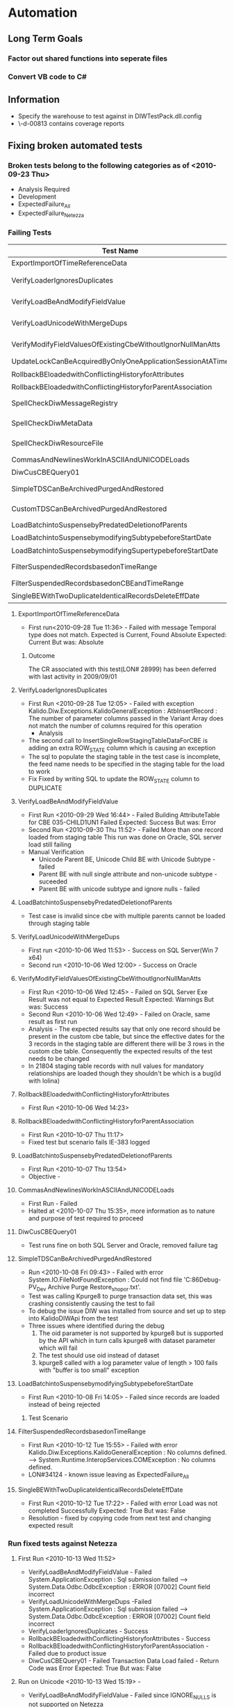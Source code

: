 * Automation
** Long Term Goals
*** Factor out shared functions into seperate files
*** Convert VB code to C#
** Information
   + Specify the warehouse to test against in DIWTestPack.dll.config
   + \\uk-d-00813\kaneez contains coverage reports
** Fixing broken automated tests
*** Broken tests belong to the following categories as of <2010-09-23 Thu>
    + Analysis Required
    + Development
    + ExpectedFailure_All
    + ExpectedFailure_Netezza
*** Failing Tests
|-------------------------------------------------------------+----------+------------+--------------------------------------------+---------------------------------------+-------------+----------------------------|
| Test Name                                                   | TL ID    | Resolution | File                                       | Folder                                | Project     | Reason                     |
|-------------------------------------------------------------+----------+------------+--------------------------------------------+---------------------------------------+-------------+----------------------------|
| ExportImportOfTimeReferenceData                             |          | W          | GRDE.cs                                    | PCK12_GRDE                            | CSharpTests | CR not fixed               |
| VerifyLoaderIgnoresDuplicates                               | DIW-2839 | D          | CustCbeLoaderWithModifyingNS.cs            | PCK12_CustomCBELoader->SP2NewFeature  | CSharpTests |                            |
| VerifyLoadBeAndModifyFieldValue                             | DIW-2863 | D          | CustCbeNewFeatureUnicode.cs                | PCK12_CustomCBELoader->SP2NewFeature  | CSharpTests |                            |
| VerifyLoadUnicodeWithMergeDups                              | DIW-2886 | D          | CustCbeNewFeatureUnicode.cs                | PCK12_CustomCBELoader->SP2NewFeature  | CSharpTests |                            |
| VerifyModifyFieldValuesOfExistingCbeWithoutIgnorNullManAtts | DIW-2855 | W          | CustCbeLoaderNullOremptyFieldProcessing.cs | PCK12_CustomCBELoader->SP2NewFeature  | CSharpTests | CR(?) not fixed            |
| UpdateLockCanBeAcquiredByOnlyOneApplicationSessionAtATime   |          | W          | GateKeeperLockingTests.cs                  | PCK39_GateKeeper                      | CSharpTests | CR not fixed               |
| RollbackBEloadedwithConflictingHistoryforAttributes         |          | D          | RestorePointRollback.vb                    | PCK05_RollBackAndRestore              | VBTests     |                            |
| RollbackBEloadedwithConflictingHistoryforParentAssociation  |          | D          | RestorePointRollback.vb                    | PCK05_RollBackAndRestore              | VBTests     |                            |
| SpellCheckDiwMessageRegistry                                |          | W          | DIW_Spelling.vb                            | PCK11_Spelling                        | VBTests     | resource file changed      |
| SpellCheckDiwMetaData                                       |          | W          | DIW_Spelling.vb                            | PCK11_Spelling                        | VBTests     | resource file changed      |
| SpellCheckDiwResourceFile                                   |          | W          | DIW_Spelling.vb                            | PCK11_Spelling                        | VBTests     | resource file changed      |
| CommasAndNewlinesWorkInASCIIAndUNICODELoads                 |          | W          | CustomerIssueRetests.vb                    | PCK12_GRDE                            | VBTests     | NMI                        |
| DiwCusCBEQuery01                                            |          | D          | CustomCbeQdefTests.vb                      | PCK17_83_DevTests                     | VBTests     |                            |
| SimpleTDSCanBeArchivedPurgedAndRestored                     |          | W          | ArchivePurgeRestore.vb                     | PCK18_ArchivePurgeRestore             | VBTests     | kpurge8,krestore8 crash CR |
| CustomTDSCanBeArchivedPurgedAndRestored                     |          | W          | ArchivePurgeRestore.vb                     | PCK18_ArchivePurgeRestore             | VBTests     | kpurge8,krestore8 crash CR |
| LoadBatchintoSuspensebyPredatedDeletionofParents            |          | I          | ReferenceDataSuspenseProcessing.vb         | PCK29_ReferenceDataSuspenseProcessing | VBTests     |                            |
| LoadBatchintoSuspensebymodifyingSubtypebeforeStartDate      |          | W          | ReferenceDataSuspenseProcessing.vb         | PCK29_ReferenceDataSuspenseProcessing | VBTests     |                            |
| LoadBatchintoSuspensebymodifyingSupertypebeforeStartDate    |          | W          | ReferenceDataSuspenseProcessing.vb         | PCK29_ReferenceDataSuspenseProcessing | VBTests     |                            |
| FilterSuspendedRecordsbasedonTimeRange                      |          | W          | ReferenceDataSuspenseProcessing.vb         | PCK29_ReferenceDataSuspenseProcessing | VBTests     | CR not fixed 24685         |
| FilterSuspendedRecordsbasedonCBEandTimeRange                |          | W          | ReferenceDataSuspenseProcessing.vb         | PCK29_ReferenceDataSuspenseProcessing | VBTests     | CR not fixed               |
| SingleBEWithTwoDuplicateIdenticalRecordsDeleteEffDate       |          |            | HandlingDuplicates.vb                      | PCK32_HandlingDuplicates              | VBTests     |                            |
|-------------------------------------------------------------+----------+------------+--------------------------------------------+---------------------------------------+-------------+----------------------------|

**** ExportImportOfTimeReferenceData
     :PROPERTIES:
     :ID:       328b0925-a626-49d4-b265-6d2e83fc08cc
     :END:
     + First run<2010-09-28 Tue 11:36> - Failed with message
       Temporal type does not match. Expected is Current, Found Absolute
       Expected: Current
       But was:  Absolute
***** Outcome
      The CR associated with this test(LON# 28999) has been deferred with last activity in 2009/09/01
**** VerifyLoaderIgnoresDuplicates
     + First Run <2010-09-28 Tue 12:05> - Failed with exception
       Kalido.Diw.Exceptions.KalidoGeneralException : AtbInsertRecord : The number of parameter columns passed in the Variant Array does not match the number of columns required for this operation
       * Analysis 
	 * The second call to InsertSingleRowStagingTableDataForCBE is adding an extra ROW_STATE column which is causing an exception
	 * The sql to populate the staging table in the test case is incomplete, the feed name needs to be specified in the staging table for the load to work
     + Fix
       Fixed by writing SQL to update the ROW_STATE column to DUPLICATE
**** VerifyLoadBeAndModifyFieldValue
     + First Run <2010-09-29 Wed 16:44> - Failed
       Building AttributeTable for CBE 035-CHILD1UN1 Failed
       Expected: Success
       But was:  Error
     + Second Run <2010-09-30 Thu 11:52> - Failed
       More than one record loaded from staging table
       This run was done on Oracle, SQL server load still failing
     + Manual Verification
       - Unicode Parent BE, Unicode Child BE with Unicode Subtype - failed
       - Parent BE with null single attribute and non-unicode subtype - suceeded
       - Parent BE with unicode subtype and ignore nulls - failed
**** LoadBatchintoSuspensebyPredatedDeletionofParents
     :PROPERTIES:
     :ID:       f471ea0e-7a6d-450b-b5ed-d4c7e1a958ed
     :END:
     + Test case is invalid since cbe with multiple parents cannot be loaded through staging table
**** VerifyLoadUnicodeWithMergeDups
     + First run <2010-10-06 Wed 11:53> - Success on SQL Server(Win 7 x64)
     + Second run <2010-10-06 Wed 12:00> - Success on Oracle
**** VerifyModifyFieldValuesOfExistingCbeWithoutIgnorNullManAtts
     + First Run <2010-10-06 Wed 12:45> - Failed on SQL Server
       Exe Result was not equal to Expected Result
       Expected: Warnings
       But was:  Success
     + Second Run <2010-10-06 Wed 12:49> - Failed on Oracle, same result as first run
     + Analysis - The expected results say that only one record should be present in the custom cbe table, but since the effective dates for the 3 records in the staging table are different there will be 3 rows in the custom cbe table. Consequently the expected results of the test needs to be changed
     + In 21804 staging table records with null values for mandatory relationships are loaded though they shouldn't be which is a bug(id with lolina)
**** RollbackBEloadedwithConflictingHistoryforAttributes
     + First Run <2010-10-06 Wed 14:23>
**** RollbackBEloadedwithConflictingHistoryforParentAssociation
     + First Run <2010-10-07 Thu 11:17>
     + Fixed test but scenario fails IE-383 logged
**** LoadBatchintoSuspensebyPredatedDeletionofParents
     + First Run <2010-10-07 Thu 13:54>
     + Objective - 
       
**** CommasAndNewlinesWorkInASCIIAndUNICODELoads
     + First Run - Failed
     + Halted at <2010-10-07 Thu 15:35>, more information as to nature and purpose of test required to proceed
**** DiwCusCBEQuery01
     + Test runs fine on both SQL Server and Oracle, removed failure tag
**** SimpleTDSCanBeArchivedPurgedAndRestored
     + Run <2010-10-08 Fri 09:43> - Failed with error
       System.IO.FileNotFoundException : Could not find file 'C:\KBuild\x86Debug\Main-PV_Dev\Out\DIW\SystemTests\TestDirectories\ExpectedResults\PCK18 Archive Purge Restore\ballet_shop_or.txt'.
     + Test was calling Kpurge8 to purge transaction data set, this was crashing consistently causing the test to fail
     + To debug the issue DIW was installed from source and set up to step into KalidoDIWApi from the test
     + Three issues where identified during the debug
       1. The oid parameter is not supported by kpurge8 but is supported by the API which in turn calls kpurge8 with dataset parameter which will fail
       2. The test should use oid instead of dataset
       3. kpurge8 called with a log parameter value of length > 100 fails with "buffer is too small" exception
**** LoadBatchintoSuspensebymodifyingSubtypebeforeStartDate
     + First Run <2010-10-08 Fri 14:05> - Failed since records are loaded instead of being rejected
***** Test Scenario
**** FilterSuspendedRecordsbasedonTimeRange
     + First Run <2010-10-12 Tue 15:55> - Failed with error
       Kalido.Diw.Exceptions.KalidoGeneralException : No columns defined.
       ----> System.Runtime.InteropServices.COMException : No columns defined.
     + LON#34124 - known issue leaving as ExpectedFailure_All
**** SingleBEWithTwoDuplicateIdenticalRecordsDeleteEffDate
     + First Run <2010-10-12 Tue 17:22> - Failed with error
       Load was not completed Successfully
       Expected: True
       But was:  False
     + Resolution - fixed by copying code from next test and changing expected result
*** Run fixed tests against Netezza
**** First Run <2010-10-13 Wed 11:52>
     + VerifyLoadBeAndModifyFieldValue - Failed 
       System.ApplicationException : Sql submission failed
       ----> System.Data.Odbc.OdbcException : ERROR [07002] Count field incorrect
     + VerifyLoadUnicodeWithMergeDups -Failed
       System.ApplicationException : Sql submission failed
       ----> System.Data.Odbc.OdbcException : ERROR [07002] Count field incorrect
     + VerifyLoaderIgnoresDuplicates - Success
     + RollbackBEloadedwithConflictingHistoryforAttributes - Success
     + RollbackBEloadedwithConflictingHistoryforParentAssociation - Failed due to product issue
     + DiwCusCBEQuery01 - Failed
       Transaction Data Load failed - Return Code was Error
       Expected: True
       But was:  False
**** Run on Unicode <2010-10-13 Wed 15:19> - 
     + VerifyLoadBeAndModifyFieldValue - Failed since IGNORE_NULLS is not supported on Netezza 
     + VerifyLoadUnicodeWithMergeDups -Success
     + VerifyLoaderIgnoresDuplicates - Success
     + RollbackBEloadedwithConflictingHistoryforAttributes - Success
     + RollbackBEloadedwithConflictingHistoryforParentAssociation - Failed due to product issue
     + DiwCusCBEQuery01 - Success
**** Questions
     + DiwCusCBEQuery01
       - Is it mandatory to have the correct datatypes for the columns in a file definition query source table
**** Resolution
     + Made following changes to DiwCusCBEQuery01
       - Changed 3rd column type of query source table to Date
       - changed date format from 01-JAN-2006 TO 2006-01-01 00:00:00
*** Run fixed tests against Teradata
**** First Run <2010-10-13 Wed 14:28>
     + VerifyLoaderIgnoresDuplicates - Failed 
       Kalido.Diw.Exceptions.KalidoODBCException : 
       at Kalido.Diw.Exceptions.KExceptionHandler.HandleException(Session session, Exception exception) in c:\my-p4\diw\8r5sp2\main\Components\KalidoDIWApi\Exceptions\KExceptionHandler.cs: line 78
       at Kalido.Diw.Enquiry.DatabaseRequest.Submit(DatabaseRequestSpec spec) in c:\my-p4\diw\8r5sp2\main\Components\KalidoDIWApi\Enquiry\DatabaseRequest.cs: line 206
       at Kalido.DiwTests.Table.InsertRows() in Table.vb: line 248
       at Kalido.DiwTests.Common.OfflineTaskUtilities.InsertSingleRowStagingTableDataForCBE(Session session, Cbe cbe, String PrimaryId, String Name, String Code, Int32 rowSeq, DateTime effectiveDate, String recordType, String feed, String additionalColumn1, String additionalValue1, String additionalColumn2, String additionalValue2, String additionalColumn3, String additionalValue3, String additionalColumn4, String additionalValue4, String additionalColumn5, String additionalValue5, String additionalColumn6, String additionalValue6, String additionalColumn7, String additionalValue7, String additionalColumn8, String additionalValue8, String additionalColumn9, String additionalValue9, String additionalColumn10, String additionalValue10, String additionalColumn11, String additionalValue11, String additionalColumn12, String additionalValue12) in OfflineTaskUtilities.vb: line 575
       at Kalido.DiwTests.Common.OfflineTaskUtilities.InsertSingleRowStagingTableDataForCBE(Session session, Cbe cbe, String PrimaryId, String Name, String Code, Int32 rowSeq, DateTime effectiveDate, String recordType, String feed, String additionalColumn1, String additionalValue1, String additionalColumn2, String additionalValue2, String additionalColumn3, String additionalValue3, String additionalColumn4, String additionalValue4, String additionalColumn5, String additionalValue5, String additionalColumn6, String additionalValue6, String additionalColumn7, String additionalValue7, String additionalColumn8, String additionalValue8, String additionalColumn9, String additionalValue9, String additionalColumn10, String additionalValue10, String additionalColumn11, String additionalValue11) in OfflineTaskUtilities.vb: line 388
       at Kalido.DiwTests.Common.OfflineTaskUtilities.InsertSingleRowStagingTableDataForCBE(Session session, Cbe cbe, String PrimaryId, String Name, String Code, Int32 rowSeq, DateTime effectiveDate, String recordType, String feed, String additionalColumn1, String additionalValue1, String additionalColumn2, String additionalValue2, String additionalColumn3, String additionalValue3, String additionalColumn4, String additionalValue4, String additionalColumn5, String additionalValue5, String additionalColumn6, String additionalValue6, String additionalColumn7, String additionalValue7, String additionalColumn8, String additionalValue8, String additionalColumn9, String additionalValue9, String additionalColumn10, String additionalValue10) in OfflineTaskUtilities.vb: line 385
       at Kalido.DiwTests.Common.OfflineTaskUtilities.InsertSingleRowStagingTableDataForCBE(Session session, Cbe cbe, String PrimaryId, String Name, String Code, Int32 rowSeq, DateTime effectiveDate, String recordType, String feed, String additionalColumn1, String additionalValue1, String additionalColumn2, String additionalValue2, String additionalColumn3, String additionalValue3, String additionalColumn4, String additionalValue4, String additionalColumn5, String additionalValue5, String additionalColumn6, String additionalValue6, String additionalColumn7, String additionalValue7, String additionalColumn8, String additionalValue8, String additionalColumn9, String additionalValue9) in OfflineTaskUtilities.vb: line 382
       at Kalido.DiwTests.Common.OfflineTaskUtilities.InsertSingleRowStagingTableDataForCBE(Session session, Cbe cbe, String PrimaryId, String Name, String Code, Int32 rowSeq, DateTime effectiveDate, String recordType, String feed, String additionalColumn1, String additionalValue1, String additionalColumn2, String additionalValue2, String additionalColumn3, String additionalValue3, String additionalColumn4, String additionalValue4, String additionalColumn5, String additionalValue5, String additionalColumn6, String additionalValue6, String additionalColumn7, String additionalValue7, String additionalColumn8, String additionalValue8) in OfflineTaskUtilities.vb: line 379
       at Kalido.DiwTests.Common.OfflineTaskUtilities.InsertSingleRowStagingTableDataForCBE(Session session, Cbe cbe, String PrimaryId, String Name, String Code, Int32 rowSeq, DateTime effectiveDate, String recordType, String feed, String additionalColumn1, String additionalValue1, String additionalColumn2, String additionalValue2, String additionalColumn3, String additionalValue3, String additionalColumn4, String additionalValue4, String additionalColumn5, String additionalValue5, String additionalColumn6, String additionalValue6, String additionalColumn7, String additionalValue7) in OfflineTaskUtilities.vb: line 376
       at Kalido.DiwTests.Common.OfflineTaskUtilities.InsertSingleRowStagingTableDataForCBE(Session session, Cbe cbe, String PrimaryId, String Name, String Code, Int32 rowSeq, DateTime effectiveDate, String recordType, String feed, String additionalColumn1, String additionalValue1, String additionalColumn2, String additionalValue2, String additionalColumn3, String additionalValue3, String additionalColumn4, String additionalValue4, String additionalColumn5, String additionalValue5, String additionalColumn6, String additionalValue6) in OfflineTaskUtilities.vb: line 373
       at Kalido.DiwTests.Common.OfflineTaskUtilities.InsertSingleRowStagingTableDataForCBE(Session session, Cbe cbe, String PrimaryId, String Name, String Code, Int32 rowSeq, DateTime effectiveDate, String recordType, String feed, String additionalColumn1, String additionalValue1, String additionalColumn2, String additionalValue2, String additionalColumn3, String additionalValue3, String additionalColumn4, String additionalValue4, String additionalColumn5, String additionalValue5) in OfflineTaskUtilities.vb: line 370
       at Kalido.DiwTests.Common.OfflineTaskUtilities.InsertSingleRowStagingTableDataForCBE(Session session, Cbe cbe, String PrimaryId, String Name, String Code, Int32 rowSeq, DateTime effectiveDate, String recordType, String feed, String additionalColumn1, String additionalValue1, String additionalColumn2, String additionalValue2, String additionalColumn3, String additionalValue3, String additionalColumn4, String additionalValue4) in OfflineTaskUtilities.vb: line 367
       at Kalido.DiwTests.Common.OfflineTaskUtilities.InsertSingleRowStagingTableDataForCBE(Session session, Cbe cbe, String PrimaryId, String Name, String Code, Int32 rowSeq, DateTime effectiveDate, String recordType, String feed, String additionalColumn1, String additionalValue1, String additionalColumn2, String additionalValue2, String additionalColumn3, String additionalValue3) in OfflineTaskUtilities.vb: line 364
       at Kalido.DiwTests.Common.OfflineTaskUtilities.InsertSingleRowStagingTableDataForCBE(Session session, Cbe cbe, String PrimaryId, String Name, String Code, Int32 rowSeq, DateTime effectiveDate, String recordType, String feed, String additionalColumn1, String additionalValue1, String additionalColumn2, String additionalValue2) in OfflineTaskUtilities.vb: line 361
       at Kalido.DiwTests.Common.OfflineTaskUtilities.InsertSingleRowStagingTableDataForCBE(Session session, Cbe cbe, String PrimaryId, String Name, String Code, Int32 rowSeq, DateTime effectiveDate, String recordType, String feed, String additionalColumn1, String additionalValue1) in OfflineTaskUtilities.vb: line 358
       at Kalido.DiwTests.Common.OfflineTaskUtilities.InsertSingleRowStagingTableDataForCBE(Session session, Cbe cbe, String PrimaryId, String Name, String Code, Int32 rowSeq, DateTime effectiveDate, String recordType, String feed) in OfflineTaskUtilities.vb: line 355
       at Kalido.DiwTests.PCK17_CustomCbeLoader.CustomCbeLoaderWithNullSecondaryNS.VerifyLoaderIgnoresDuplicates() in CustCbeLoaderWithModifyingNS.cs: line 317 
     + RollbackBEloadedwithConflictingHistoryforAttributes - Success
     + RollbackBEloadedwithConflictingHistoryforParentAssociation - Failed
       Invalid Records are not rejected
       Expected: True
       But was:  False
     + DiwCusCBEQuery01 - Failed in TestFixtureSetup

** Framework
*** Observations
**** Utilities82 which is the ultimate parent for Utilities,Utilities83, and Utilities84 contains most of the utility code
*** Questions
    :CLOCK:
    CLOCK: [2010-09-27 Mon 11:26]--[2010-09-27 Mon 12:18] =>  0:52
    :END:
    1. [ ] [DIWTestPack.vb,47] 'OfflineTaskUtilities inherites from DIWTestPack ... something to be fixed in the future' - what needs to be fixed
    2. [ ] [DIWTestPack.vb,186] What is the need for adding the sql that contains the expected results to ApplicationFactory
    3. [ ] [DIWTestPack.vb,190] ApplicationFactory.BeginSession - What constitutes a session, is a the period from login to logout or more transient
    4. [ ] [DIWTestPack.vb,198] Why set up the CBE/BE structure for every run
    5. [ ] [OfflineTaskutilities.vb,14] What are offline tasks
    6. [ ] What are the responsibilities of TestDirectories 
*** Classes
**** Utilities
** Building DIW
*** Install KInstall prerequisites
*** Run KInstall /product:diw
*** Build duration
| Product       | Box            | Params | Start                  | End                    | Status                                                     |
| DIW 8.5.21804 | test-m1-man107 | /m:4   | <2010-10-11 Mon 10:28> | <2010-10-11 Mon 11:08> | Failed - KInstall tried to install while already installed |
| DIW 8.5.21804 | my-laptop      |        | <2010-10-11 Mon 11:30> |                        |                                                            |

** CI
*** Questions
    + The test project diw.systemtests.runtests fails when the first test fails, is this required behavior? Since these are not acceptance tests would it not be better to run the entire test suite and subsequently analyze the failuires.

** Code coverage
*** Partcover
**** Generate coverage
     1. Install partcover 4.0.10801 in laptop(for Everyone)
     2. Install Kalido DIW 8.5.21804
     3. Extract PDBsFull.zip to DIW installation directory
     4. Run partcover using C:\Program Files (x86)\Kalido\Dynamic Information Warehouse 8>"c:\Program Files (x86)\PartCover\PartCover .NET 4.0\PartCover.exe" --target "c:\my-p4\tools\main\Dev\NUnit\nunit-console-x86.exe" --target-work-dir "c:\SystemTests" --target-args "CSharpTests.dll /fixture=Kalido.DiwTests.PCK42_Decimal.NumericAttributes" --output "c:\partcoverreport.xml" --include [*]*
     5. Run generated report but only for KalidoDIWApi and not for unmanaged code
*** VSTS
**** Generate coverage
     1. Stop services and instrument required dlls using %VSPERFTOOLS%\vsinstr.exe -coverage <name>.dll
	for /f "tokens=*" %%a in ('dir /B /S *.dll') do %VSPERFTOOLS%\vsinstr.exe -coverage %%a
     2. Start services
     3. Rebuild tests to use instrumented dll
     4. Start vsperfmon using C:\Program Files (x86)\Kalido\Dynamic Information Warehouse 8>%VSPERFTOOLS%\vsperfcmd.exe -start:coverage -waitstart -output:c:\mytestrun.coverage -GlobalOn -Status -CS -user:"NT AUTHORITY\SYSTEM"
     5. Run tests using C:\Program Files (x86)\Kalido\Dynamic Information Warehouse 8>c:\my-p4\tools\main\dev\nunit\nunit-console-x86.exe c:\KBuild\x86Debug\Main-PV_Dev\Out\DIW\SystemTests\CSharpTests.dll KalidoDIWApi.dll /fixture=Kalido.DiwTests.PCK42_Decimal.NumericAttributes
     6. Stop vsperfmon using %VSPERFTOOLS%\vsperfcmd.exe -shutdown
     7. Open .coverage output file in VSTS
*** .coverage xml interpretation
| Element  | Value | Meaning           |
| Coverage |     0 | Covered           |
| Coverage |     1 | Partially covered |
| Coverage |     2 | Not covered       |
** Automate Indus 2 [Reg] (Teradata) tests
*** Order of automation
    1. start with DIW v8.4 SP1 - identify tests already automated
    2. DIW v8.4 SP2
    3. 8.4 SP2
    4. DIW Test Assets (applicable to 8.4)
    5. valkyrie 8.5
    6. cwm 8.5
    7. indus 8.5
*** Tests

|----------+------------------------------------------------------------------------------------------------------+-----------------------------------------------------------------+-------------------------------------------------------------------------------------------------------------------------+-----------------------------------------+-------------------------------------------------------------------------|
| ID       | Name                                                                                                 | Auto Test Name                                                  | Path                                                                                                                    | Folder                                  | Reason                                                                  |
|----------+------------------------------------------------------------------------------------------------------+-----------------------------------------------------------------+-------------------------------------------------------------------------------------------------------------------------+-----------------------------------------+-------------------------------------------------------------------------|
| DIW-4165 | Setup Environment                                                                                    | None                                                            | PCK35_MigrationTests->BestPractices->BP001_EnvironmentSetup.vb                                                          | DIW v8.4 SP1->9) Migration Testing      | Implicit since warehouses need to be set up before auto test suite runs |
| DIW-4166 | Remove previous migrations                                                                           | None                                                            | PCK35_MigrationTests->BestPractices->BP001_EnvironmentSetup.vb                                                          | DIW v8.4 SP1->9) Migration Testing      | Auto test begins from a clean environment                               |
| DIW-4167 | Ensure warehouse type is correct                                                                     | TC001_CheckEnvironmentSetup                                     | PCK35_MigrationTests->BestPractices->BP001_EnvironmentSetup.vb                                                          | DIW v8.4 SP1->9) Migration Testing      |                                                                         |
| DIW-4168 | Creating initial major version                                                                       | TC001_CreateFirstMajorVersioninDevelopment                      | PCK35_MigrationTests->BestPractices->BP002_GeneralMigrationTestCaseWithoutSandboxes.vb                                  | DIW v8.4 SP1->9) Migration Testing      |                                                                         |
| DIW-4169 | Export First version migration from FTM                                                              | TC002_ExportFirstMajorVersionFromDevelopment                    | PCK35_MigrationTests->BestPractices->BP002_GeneralMigrationTestCaseWithoutSandboxes.vb                                  | DIW v8.4 SP1->9) Migration Testing      |                                                                         |
| DIW-4170 | Trial Import into %mm%                                                                               | TC003_TrialImportFirstMajorVersiontoModelMaster                 | PCK35_MigrationTests->BestPractices->BP002_GeneralMigrationTestCaseWithoutSandboxes.vb                                  | DIW v8.4 SP1->9) Migration Testing      |                                                                         |
| DIW-4171 | Import first version migration into model master                                                     | TC004_ImportFirstMajorVersiontoModelMaster                      | PCK35_MigrationTests->BestPractices->BP002_GeneralMigrationTestCaseWithoutSandboxes.vb                                  | DIW v8.4 SP1->9) Migration Testing      |                                                                         |
| DIW-4172 | Export first version migration from model master                                                     | TC005_ExportFirstMajorVersionFromModelMaster                    | PCK35_MigrationTests->BestPractices->BP002_GeneralMigrationTestCaseWithoutSandboxes.vb                                  | DIW v8.4 SP1->9) Migration Testing      |                                                                         |
| DIW-4173 | Trial import into %TEST%                                                                             | TC006_TrialImportFirstMajorVerstionToTest                       | PCK35_MigrationTests->BestPractices->BP002_GeneralMigrationTestCaseWithoutSandboxes.vb                                  | DIW v8.4 SP1->9) Migration Testing      |                                                                         |
| DIW-4174 | Import first version migration into mtest                                                            | TC007_ImportFirstMajorVersionToTest                             | PCK35_MigrationTests->BestPractices->BP002_GeneralMigrationTestCaseWithoutSandboxes.vb                                  | DIW v8.4 SP1->9) Migration Testing      |                                                                         |
| DIW-4175 | Trial import into %tprod%                                                                            | TC008_TrialImportFirstMajorVerstionToProduction                 | PCK35_MigrationTests->BestPractices->BP002_GeneralMigrationTestCaseWithoutSandboxes.vb                                  | DIW v8.4 SP1->9) Migration Testing      |                                                                         |
| DIW-4176 | Import First Version migration into %prod%                                                           | TC009_ImportFirstMajorVerstionToProduction                      | PCK35_MigrationTests->BestPractices->BP002_GeneralMigrationTestCaseWithoutSandboxes.vb                                  | DIW v8.4 SP1->9) Migration Testing      |                                                                         |
| DIW-4177 | Explicitly check POs have %dev% oids - dimensional objects                                           | TC010_CheckDevelopmentODIsWithProductionGOIDs                   | PCK35_MigrationTests->BestPractices->BP002_GeneralMigrationTestCaseWithoutSandboxes.vb                                  | DIW v8.4 SP1->9) Migration Testing      |                                                                         |
| DIW-4178 | Explicitly check POs have %dev% oids - transactional objects                                         | TC010_CheckDevelopmentODIsWithProductionGOIDs                   | PCK35_MigrationTests->BestPractices->BP002_GeneralMigrationTestCaseWithoutSandboxes.vb                                  | DIW v8.4 SP1->9) Migration Testing      |                                                                         |
| DIW-4179 | Explicitly check POs have %dev% oids - query objects                                                 | TC010_CheckDevelopmentODIsWithProductionGOIDs                   | PCK35_MigrationTests->BestPractices->BP002_GeneralMigrationTestCaseWithoutSandboxes.vb                                  | DIW v8.4 SP1->9) Migration Testing      |                                                                         |
| DIW-4180 | Manually create staging & custom tables                                                              | TC011_ManuallyCreateStagingandCustomTables                      | PCK35_MigrationTests->BestPractices->BP002_GeneralMigrationTestCaseWithoutSandboxes.vb                                  | DIW v8.4 SP1->9) Migration Testing      |                                                                         |
| DIW-4182 | Use sandbox mmx to create kmx export package                                                         | TC001_CreateSandBoxKMXFile                                      | PCK35_MigrationTests->BestPractices->BP003_GeneralMigrationTestCaseWithSandboxes.vb                                     | DIW v8.4 SP1->9) Migration Testing      |                                                                         |
| DIW-4183 | Import sandbox kmx export package                                                                    | TC002_ImportSandBoxKMXFiletoDevelopment                         | PCK35_MigrationTests->BestPractices->BP003_GeneralMigrationTestCaseWithSandboxes.vb                                     | DIW v8.4 SP1->9) Migration Testing      |                                                                         |
| DIW-4184 | Creating major version containing all POs                                                            | TC003_CreateSecondMajorVersioninDevelopmentandExport            | PCK35_MigrationTests->BestPractices->BP003_GeneralMigrationTestCaseWithSandboxes.vb                                     | DIW v8.4 SP1->9) Migration Testing      |                                                                         |
| DIW-4185 | Export version migration from %dev% - via task submission                                            | TC003_CreateSecondMajorVersioninDevelopmentandExport            | PCK35_MigrationTests->BestPractices->BP003_GeneralMigrationTestCaseWithSandboxes.vb                                     | DIW v8.4 SP1->9) Migration Testing      |                                                                         |
| DIW-4186 | Trial import into %mm%                                                                               | TC004_TrialImportSecondMajorVersiontoModelMaster                | PCK35_MigrationTests->BestPractices->BP003_GeneralMigrationTestCaseWithSandboxes.vb                                     | DIW v8.4 SP1->9) Migration Testing      |                                                                         |
| DIW-4187 | Import version migration into %model master%                                                         | TC005_ImportSecondMajorVersiontoModelMaster                     | PCK35_MigrationTests->BestPractices->BP003_GeneralMigrationTestCaseWithSandboxes.vb                                     | DIW v8.4 SP1->9) Migration Testing      |                                                                         |
| DIW-4188 | Export version migration from %model master%                                                         | TC006_ExportSecondMajorVersionFromModelMaster                   | PCK35_MigrationTests->BestPractices->BP003_GeneralMigrationTestCaseWithSandboxes.vb                                     | DIW v8.4 SP1->9) Migration Testing      |                                                                         |
| DIW-4189 | Trial import into %test%                                                                             | TC007_TrialImportSecondMajorVersiontoTest                       | PCK35_MigrationTests->BestPractices->BP003_GeneralMigrationTestCaseWithSandboxes.vb                                     | DIW v8.4 SP1->9) Migration Testing      |                                                                         |
| DIW-4190 | Import verrsion migration into %test%                                                                | TC008_ImportSecondMajorVersiontoTest                            | PCK35_MigrationTests->BestPractices->BP003_GeneralMigrationTestCaseWithSandboxes.vb                                     | DIW v8.4 SP1->9) Migration Testing      |                                                                         |
| DIW-4191 | Manually create staging & custom tables                                                              | TC009_ManuallyCreateStagingandCustomTables                      | PCK35_MigrationTests->BestPractices->BP003_GeneralMigrationTestCaseWithSandboxes.vb                                     | DIW v8.4 SP1->9) Migration Testing      |                                                                         |
| DIW-4193 | %TEST% rollback to restore point created by current version                                          | TC010_RollBackTest                                              | PCK35_MigrationTests->BestPractices->BP003_GeneralMigrationTestCaseWithSandboxes.vb                                     | DIW v8.4 SP1->9) Migration Testing      |                                                                         |
| DIW-4194 | %Model Master% rollback to restore point                                                             | TC011_RollBackModelMaster                                       | PCK35_MigrationTests->BestPractices->BP003_GeneralMigrationTestCaseWithSandboxes.vb                                     | DIW v8.4 SP1->9) Migration Testing      |                                                                         |
| DIW-4195 | %DEV% perform fix to recity defect                                                                   | TC012_CreateThirdMajorVersioninDevelopmentandExport             | PCK35_MigrationTests->BestPractices->BP003_GeneralMigrationTestCaseWithSandboxes.vb                                     | DIW v8.4 SP1->9) Migration Testing      |                                                                         |
| DIW-4196 | Creating major version containing all POs                                                            | TC012_CreateThirdMajorVersioninDevelopmentandExport             | PCK35_MigrationTests->BestPractices->BP003_GeneralMigrationTestCaseWithSandboxes.vb                                     | DIW v8.4 SP1->9) Migration Testing      |                                                                         |
| DIW-4197 | Export version migration from %DEV%                                                                  | TC012_CreateThirdMajorVersioninDevelopmentandExport             | PCK35_MigrationTests->BestPractices->BP003_GeneralMigrationTestCaseWithSandboxes.vb                                     | DIW v8.4 SP1->9) Migration Testing      |                                                                         |
| DIW-4198 | Import version migration into %Model Master%                                                         | TC013_ImportThirdMajorVersiontoModelMaster                      | PCK35_MigrationTests->BestPractices->BP003_GeneralMigrationTestCaseWithSandboxes.vb                                     | DIW v8.4 SP1->9) Migration Testing      |                                                                         |
| DIW-4199 | Export version migration into %Model Master%                                                         | TC014_ExportThirdMajorVersionFromModelMaster                    | PCK35_MigrationTests->BestPractices->BP003_GeneralMigrationTestCaseWithSandboxes.vb                                     | DIW v8.4 SP1->9) Migration Testing      |                                                                         |
| DIW-4200 | Import version migration into %TEST%                                                                 | TC015_ImportThirdMajorVersiontoTest                             | PCK35_MigrationTests->BestPractices->BP003_GeneralMigrationTestCaseWithSandboxes.vb                                     | DIW v8.4 SP1->9) Migration Testing      |                                                                         |
| DIW-4201 | Import version migration into %PROD%                                                                 | TC016_ImportThirdMajorVersiontoProduction                       | PCK35_MigrationTests->BestPractices->BP003_GeneralMigrationTestCaseWithSandboxes.vb                                     | DIW v8.4 SP1->9) Migration Testing      |                                                                         |
| DIW-4202 | Explicitly Check %SANDBOX% imported POs                                                              | TC017_CheckDevelopmentODIsWithProductionGOIDs                   | PCK35_MigrationTests->BestPractices->BP003_GeneralMigrationTestCaseWithSandboxes.vb                                     | DIW v8.4 SP1->9) Migration Testing      |                                                                         |
| DIW-4203 | Manually create staging & custom tables                                                              | TC018_ManuallyCreateStagingandCustomTables                      | PCK35_MigrationTests->BestPractices->BP003_GeneralMigrationTestCaseWithSandboxes.vb                                     | DIW v8.4 SP1->9) Migration Testing      |                                                                         |
| DIW-4205 | Use SANDBOX KMX to create KMX export package                                                         | TC001_CreateSecondSandBoxKMXFile                                | PCK35_MigrationTests->BestPractices->BP004_ModelMasterImportFailure.vb                                                  | DIW v8.4 SP1->9) Migration Testing      |                                                                         |
| DIW-4206 | Import %SANDBOX% KMX export package (2)                                                              | TC002_ImportSecondSandBoxKMXFiletoDevelopment                   | PCK35_MigrationTests->BestPractices->BP004_ModelMasterImportFailure.vb                                                  | DIW v8.4 SP1->9) Migration Testing      |                                                                         |
| DIW-4207 | Create minor version that will fail import to %MM%                                                   | TC003_CreateFirstMinorVersioninDevelopment                      | PCK35_MigrationTests->BestPractices->BP004_ModelMasterImportFailure.vb                                                  | DIW v8.4 SP1->9) Migration Testing      |                                                                         |
| DIW-4208 | Export version migration from %DEV%                                                                  | TC004_ExportFirstMinorVersionFromDevelopment                    | PCK35_MigrationTests->BestPractices->BP004_ModelMasterImportFailure.vb                                                  | DIW v8.4 SP1->9) Migration Testing      |                                                                         |
| DIW-4209 | Import version migration into model master                                                           | TC005_ImportFirstMinorVersiontoModelMaster                      | PCK35_MigrationTests->BestPractices->BP004_ModelMasterImportFailure.vb                                                  | DIW v8.4 SP1->9) Migration Testing      |                                                                         |
| DIW-4210 | User rectifies the migration dependency issue                                                        | TC006_CreateSecondMinorVersioninDevelopment                     | PCK35_MigrationTests->BestPractices->BP004_ModelMasterImportFailure.vb                                                  | DIW v8.4 SP1->9) Migration Testing      |                                                                         |
| DIW-4211 | Export version migration from %DEV%                                                                  | TC007_ExportSecondMinorVersionFromDevelopment                   | PCK35_MigrationTests->BestPractices->BP004_ModelMasterImportFailure.vb                                                  | DIW v8.4 SP1->9) Migration Testing      |                                                                         |
| DIW-4212 | Imoprt %DEV% migration in model master export migration                                              | TC008_ImportSecondMinorVersiontoModelMasterandTestandProduction | PCK35_MigrationTests->BestPractices->BP004_ModelMasterImportFailure.vb                                                  | DIW v8.4 SP1->9) Migration Testing      |                                                                         |
| DIW-4213 | Manually create staging, attribute & mapping tables                                                  | TC009_ManuallyCreateStagingandCustomTables                      | PCK35_MigrationTests->BestPractices->BP004_ModelMasterImportFailure.vb                                                  | DIW v8.4 SP1->9) Migration Testing      |                                                                         |
| DIW-4215 | Create NEW Objects in %DEV% - BUT DOES NOT MIGRATE ON                                                | TC001_CreateObjectsinDev                                        | PCK35_MigrationTests->BestPractices->BP005_BypassKMVmigrationuseSYNCHRONIZE_ON_LABELforresynchronizationofwarehouses.vb | DIW v8.4 SP1->9) Migration Testing      |                                                                         |
| DIW-4216 | Created POs Directly in %Model Master% and a KMX                                                     | TC002_CreateObjectsinModelMasterandExport                       | PCK35_MigrationTests->BestPractices->BP005_BypassKMVmigrationuseSYNCHRONIZE_ON_LABELforresynchronizationofwarehouses.vb | DIW v8.4 SP1->9) Migration Testing      |                                                                         |
| DIW-4217 | Create KMX on %Model Master% to include POs and Export KMX                                           | TC002_CreateObjectsinModelMasterandExport                       | PCK35_MigrationTests->BestPractices->BP005_BypassKMVmigrationuseSYNCHRONIZE_ON_LABELforresynchronizationofwarehouses.vb | DIW v8.4 SP1->9) Migration Testing      |                                                                         |
| DIW-4218 | Import %Model Master% KMX export package of Dimension, CBE                                           | TC003_TestImportandImportKMXFiletoTest                          | PCK35_MigrationTests->BestPractices->BP005_BypassKMVmigrationuseSYNCHRONIZE_ON_LABELforresynchronizationofwarehouses.vb | DIW v8.4 SP1->9) Migration Testing      |                                                                         |
| DIW-4219 | Import %Model Master% KMX export package of Dimension, CBE                                           | TC004_TestImportandImportKMXFiletoProd                          | PCK35_MigrationTests->BestPractices->BP005_BypassKMVmigrationuseSYNCHRONIZE_ON_LABELforresynchronizationofwarehouses.vb | DIW v8.4 SP1->9) Migration Testing      |                                                                         |
| DIW-4220 | Manually create Staging and Attribute and Mapping Tables                                             | TC005_ManuallyCreateStagingandCustomTables                      | PCK35_MigrationTests->BestPractices->BP005_BypassKMVmigrationuseSYNCHRONIZE_ON_LABELforresynchronizationofwarehouses.vb | DIW v8.4 SP1->9) Migration Testing      |                                                                         |
| DIW-4222 | Creating Major Version Containing All POs                                                            | TC006_CreateFourthMajorVersioninDevelopment                     | PCK35_MigrationTests->BestPractices->BP005_BypassKMVmigrationuseSYNCHRONIZE_ON_LABELforresynchronizationofwarehouses.vb | DIW v8.4 SP1->9) Migration Testing      |                                                                         |
| DIW-4223 | Export Version Migration from %DEV%                                                                  | TC007_ExportFourthMajorVersionFromDevelopment                   | PCK35_MigrationTests->BestPractices->BP005_BypassKMVmigrationuseSYNCHRONIZE_ON_LABELforresynchronizationofwarehouses.vb | DIW v8.4 SP1->9) Migration Testing      |                                                                         |
| DIW-4224 | Trial Import into %MM%                                                                               | TC008_TrialImportFourthMajorVersiontoModelMaster                | PCK35_MigrationTests->BestPractices->BP005_BypassKMVmigrationuseSYNCHRONIZE_ON_LABELforresynchronizationofwarehouses.vb | DIW v8.4 SP1->9) Migration Testing      |                                                                         |
| DIW-4225 | Import Version Migration into %Model Master%                                                         | TC009_ImportFourthMajorVersiontoModelMaster                     | PCK35_MigrationTests->BestPractices->BP005_BypassKMVmigrationuseSYNCHRONIZE_ON_LABELforresynchronizationofwarehouses.vb | DIW v8.4 SP1->9) Migration Testing      |                                                                         |
| DIW-4226 | Export Version Migration from %Model Master%                                                         | TC010_ExportFourthMajorVersionFromModelMaster                   | PCK35_MigrationTests->BestPractices->BP005_BypassKMVmigrationuseSYNCHRONIZE_ON_LABELforresynchronizationofwarehouses.vb | DIW v8.4 SP1->9) Migration Testing      |                                                                         |
| DIW-4227 | Trial Import into %TEST%                                                                             | TC011_TrialImportFourthMajorVersiontoTest                       | PCK35_MigrationTests->BestPractices->BP005_BypassKMVmigrationuseSYNCHRONIZE_ON_LABELforresynchronizationofwarehouses.vb | DIW v8.4 SP1->9) Migration Testing      |                                                                         |
| DIW-4228 | Import Version Migration into %TEST%                                                                 | TC012_ImportFourthMajorVersiontoTest                            | PCK35_MigrationTests->BestPractices->BP005_BypassKMVmigrationuseSYNCHRONIZE_ON_LABELforresynchronizationofwarehouses.vb | DIW v8.4 SP1->9) Migration Testing      |                                                                         |
| DIW-4229 | Trial Import into %TPROD%                                                                            | TC013_TrialImportFourthMajorVerstionToProduction                | PCK35_MigrationTests->BestPractices->BP005_BypassKMVmigrationuseSYNCHRONIZE_ON_LABELforresynchronizationofwarehouses.vb | DIW v8.4 SP1->9) Migration Testing      |                                                                         |
| DIW-4230 | Import Version Migration into %PROD%                                                                 | TC014_ImportFourthMajorVerstionToProduction                     | PCK35_MigrationTests->BestPractices->BP005_BypassKMVmigrationuseSYNCHRONIZE_ON_LABELforresynchronizationofwarehouses.vb | DIW v8.4 SP1->9) Migration Testing      |                                                                         |
| DIW-4231 | Explicitly Check Items Created Originally in %MODEL MASTER%                                          | TC015_CheckDevelopmentODIsWithProductionGOIDs                   | PCK35_MigrationTests->BestPractices->BP005_BypassKMVmigrationuseSYNCHRONIZE_ON_LABELforresynchronizationofwarehouses.vb | DIW v8.4 SP1->9) Migration Testing      |                                                                         |
| DIW-4233 | Create BEs in %TEST% that don't exist in %DEV%                                                       | TC001_CreateBEsinTest                                           | PCK35_MigrationTests->BestPractices->BP006_ReferenceDataSynchronizationusingSYNCHRONIZE_ON_LABEL.vb                     | DIW v8.4 SP1->9) Migration Testing      |                                                                         |
| DIW-4234 | Create BEs in %PROD% that don't exist in %DEV%                                                       | TC002_CreateBEsinProd                                           | PCK35_MigrationTests->BestPractices->BP006_ReferenceDataSynchronizationusingSYNCHRONIZE_ON_LABEL.vb                     | DIW v8.4 SP1->9) Migration Testing      |                                                                         |
| DIW-4235 | Create Duplicate Identical BEs in %DEV%                                                              | TC003_CreateBEsinDev                                            | PCK35_MigrationTests->BestPractices->BP006_ReferenceDataSynchronizationusingSYNCHRONIZE_ON_LABEL.vb                     | DIW v8.4 SP1->9) Migration Testing      |                                                                         |
| DIW-4237 | Creating Major Version Containing All POs                                                            | TC005_CreateFifthMajorVersioninDevelopment                      | PCK35_MigrationTests->BestPractices->BP006_ReferenceDataSynchronizationusingSYNCHRONIZE_ON_LABEL.vb                     | DIW v8.4 SP1->9) Migration Testing      |                                                                         |
| DIW-4238 | Export Version Migration from %DEV%                                                                  | TC006_ExportFifthMajorVersionFromDevelopment                    | PCK35_MigrationTests->BestPractices->BP006_ReferenceDataSynchronizationusingSYNCHRONIZE_ON_LABEL.vb                     | DIW v8.4 SP1->9) Migration Testing      |                                                                         |
| DIW-4239 | Trial Import into %MM%                                                                               | TC007_TrialImportFifthMajorVersiontoModelMaster                 | PCK35_MigrationTests->BestPractices->BP006_ReferenceDataSynchronizationusingSYNCHRONIZE_ON_LABEL.vb                     | DIW v8.4 SP1->9) Migration Testing      |                                                                         |
| DIW-4240 | Import Version Migration into %Model Master%                                                         | TC008_ImportFifthMajorVersiontoModelMaster                      | PCK35_MigrationTests->BestPractices->BP006_ReferenceDataSynchronizationusingSYNCHRONIZE_ON_LABEL.vb                     | DIW v8.4 SP1->9) Migration Testing      |                                                                         |
| DIW-4241 | Export Version Migration from %Model Master%                                                         | TC009_ExportFifthMajorVersionFromModelMaster                    | PCK35_MigrationTests->BestPractices->BP006_ReferenceDataSynchronizationusingSYNCHRONIZE_ON_LABEL.vb                     | DIW v8.4 SP1->9) Migration Testing      |                                                                         |
| DIW-4242 | Trial Import into %TEST%                                                                             | TC010_TrialImportFifthMajorVersiontoTest                        | PCK35_MigrationTests->BestPractices->BP006_ReferenceDataSynchronizationusingSYNCHRONIZE_ON_LABEL.vb                     | DIW v8.4 SP1->9) Migration Testing      |                                                                         |
| DIW-4243 | Import Version Migration into %TEST%                                                                 | TC011_ImportFifthMajorVersiontoTest                             | PCK35_MigrationTests->BestPractices->BP006_ReferenceDataSynchronizationusingSYNCHRONIZE_ON_LABEL.vb                     | DIW v8.4 SP1->9) Migration Testing      |                                                                         |
| DIW-4244 | Trial Import into %TPROD%                                                                            | TC012_TrialImportFifthMajorVerstionToProduction                 | PCK35_MigrationTests->BestPractices->BP006_ReferenceDataSynchronizationusingSYNCHRONIZE_ON_LABEL.vb                     | DIW v8.4 SP1->9) Migration Testing      |                                                                         |
| DIW-4245 | Import Version Migration into %PROD%                                                                 | TC013_ImportFifthMajorVerstionToProduction                      | PCK35_MigrationTests->BestPractices->BP006_ReferenceDataSynchronizationusingSYNCHRONIZE_ON_LABEL.vb                     | DIW v8.4 SP1->9) Migration Testing      |                                                                         |
| DIW-4246 | Explicitly Check BEs Created Originally in %PROD%                                                    | TC014_CheckDevelopmentODIsWithProductionGOIDs                   | PCK35_MigrationTests->BestPractices->BP006_ReferenceDataSynchronizationusingSYNCHRONIZE_ON_LABEL.vb                     | DIW v8.4 SP1->9) Migration Testing      |                                                                         |
| DIW-4303 | Migration using the old Target Label functionality                                                   |                                                                 |                                                                                                                         | DIW v8.4 SP1->9) Migration Testing      |                                                                         |
| DIW-4304 | Creating Major Version (Target Label not selected)                                                   |                                                                 |                                                                                                                         | DIW v8.4 SP1->9) Migration Testing      |                                                                         |
| DIW-4305 | Export First Version Migration from FTM                                                              |                                                                 |                                                                                                                         | DIW v8.4 SP1->9) Migration Testing      |                                                                         |
| DIW-4306 | Trial Import into %MM%                                                                               |                                                                 |                                                                                                                         | DIW v8.4 SP1->9) Migration Testing      |                                                                         |
| DIW-4307 | Import First Version Migration into Model Master                                                     |                                                                 |                                                                                                                         | DIW v8.4 SP1->9) Migration Testing      |                                                                         |
| DIW-4308 | Creating Major Version (Target Label IS selected)                                                    |                                                                 |                                                                                                                         | DIW v8.4 SP1->9) Migration Testing      |                                                                         |
| DIW-4309 | Export First Version Migration from FTM                                                              |                                                                 |                                                                                                                         | DIW v8.4 SP1->9) Migration Testing      |                                                                         |
| DIW-4310 | Trial Import into %MM%                                                                               |                                                                 |                                                                                                                         | DIW v8.4 SP1->9) Migration Testing      |                                                                         |
| DIW-4311 | Import First Version Migration into Model Master                                                     |                                                                 |                                                                                                                         | DIW v8.4 SP1->9) Migration Testing      |                                                                         |
| DIW-4312 | Creating Major Version (Target Label IS selected...)                                                 |                                                                 |                                                                                                                         | DIW v8.4 SP1->9) Migration Testing      |                                                                         |
| DIW-4313 | Export First Version Migration from FTM                                                              |                                                                 |                                                                                                                         | DIW v8.4 SP1->9) Migration Testing      |                                                                         |
| DIW-4314 | Trial Import into %MM%                                                                               |                                                                 |                                                                                                                         | DIW v8.4 SP1->9) Migration Testing      |                                                                         |
| DIW-4315 | Import First Version Migration into Model Master                                                     |                                                                 |                                                                                                                         | DIW v8.4 SP1->9) Migration Testing      |                                                                         |
| DIW-4316 | Creating Major Version (To synchronize everything...)                                                |                                                                 |                                                                                                                         | DIW v8.4 SP1->9) Migration Testing      |                                                                         |
| DIW-4317 | Export First Version Migration from FTM                                                              |                                                                 |                                                                                                                         | DIW v8.4 SP1->9) Migration Testing      |                                                                         |
| DIW-4318 | Trial Import into %MM%                                                                               |                                                                 |                                                                                                                         | DIW v8.4 SP1->9) Migration Testing      |                                                                         |
| DIW-4319 | Import First Version Migration into Model Master                                                     |                                                                 |                                                                                                                         | DIW v8.4 SP1->9) Migration Testing      |                                                                         |
| DIW-4320 | Export Version Migration from %Model Master%                                                         |                                                                 |                                                                                                                         | DIW v8.4 SP1->9) Migration Testing      |                                                                         |
| DIW-4321 | Trial Import into %TEST%                                                                             |                                                                 |                                                                                                                         | DIW v8.4 SP1->9) Migration Testing      |                                                                         |
| DIW-4322 | Import Version Migration into %TEST%                                                                 |                                                                 |                                                                                                                         | DIW v8.4 SP1->9) Migration Testing      |                                                                         |
| DIW-4323 | Trial Import into %TPROD%                                                                            |                                                                 |                                                                                                                         | DIW v8.4 SP1->9) Migration Testing      |                                                                         |
| DIW-4324 | Import Version Migration into %PROD%                                                                 |                                                                 |                                                                                                                         | DIW v8.4 SP1->9) Migration Testing      |                                                                         |
| DIW-1163 | Add, Modify and Delete Generic BEs via Staging Table without a Feed                                  | LoadModifyandDeleteBEsviaStagingTablewithoutFeed                | PCK27_ReferenceDataLoadingviaStagingTables->ReferenceDataLoadingviaStagingTables_Revised.vb                             | DIW v8.4 SP1->5) DIW Regression Testing |                                                                         |
| DIW-1164 | 20090701-12:22:28 Add, Modify and Delete Generic BEs via Staging Table without a Feed                | LoadModifyandDeleteBEsviaStagingTablewithoutFeed                | PCK27_ReferenceDataLoadingviaStagingTables->ReferenceDataLoadingviaStagingTables_Revised.vb                             | DIW v8.4 SP1->5) DIW Regression Testing |                                                                         |
| DIW-1165 | 20090701-12:22:28 Add, Modify and Delete Generic BEs via Staging Table without a Feed                | LoadModifyandDeleteBEsviaStagingTablewithoutFeed                | PCK27_ReferenceDataLoadingviaStagingTables->ReferenceDataLoadingviaStagingTables_Revised.vb                             | DIW v8.4 SP1->5) DIW Regression Testing |                                                                         |
| DIW-1166 | Load of Generic BEs from Staging Table using Feed with SQL                                           | LoadGenericBEsfromStagingTableusingFeedwithSQL                  | PCK27_ReferenceDataLoadingviaStagingTables->ReferenceDataLoadingviaStagingTables_Revised.vb                             | DIW v8.4 SP1->5) DIW Regression Testing |                                                                         |
| DIW-1167 | 20090701-12:22:28 Load of Generic BEs from Staging Table using Feed with SQL                         | LoadGenericBEsfromStagingTableusingFeedwithSQL                  | PCK27_ReferenceDataLoadingviaStagingTables->ReferenceDataLoadingviaStagingTables_Revised.vb                             | DIW v8.4 SP1->5) DIW Regression Testing |                                                                         |
| DIW-1168 | 20090701-12:22:28 Load of Generic BEs from Staging Table using Feed with SQL                         | LoadGenericBEsfromStagingTableusingFeedwithSQL                  | PCK27_ReferenceDataLoadingviaStagingTables->ReferenceDataLoadingviaStagingTables_Revised.vb                             | DIW v8.4 SP1->5) DIW Regression Testing |                                                                         |
| DIW-1169 | 20090701-12:22:28 Load of Generic BEs from Staging Table using Feed with SQL                         | LoadGenericBEsfromStagingTableusingFeedwithSQL                  | PCK27_ReferenceDataLoadingviaStagingTables->ReferenceDataLoadingviaStagingTables_Revised.vb                             | DIW v8.4 SP1->5) DIW Regression Testing |                                                                         |
| DIW-1170 | Load of Custom BEs from Staging Table without a Feed                                                 | LoadNewBEsintoCustomCBEviaStagingTablewithoutFeed               | PCK27_ReferenceDataLoadingviaStagingTables->ReferenceDataLoadingviaStagingTables_Revised.vb                             | DIW v8.4 SP1->5) DIW Regression Testing |                                                                         |
| DIW-1171 | Load of Custom BEs from Staging Table using Feed with SQL                                            | LoadCustomBEsfromStagingTableusingFeedwithSQL                   | PCK27_ReferenceDataLoadingviaStagingTables->ReferenceDataLoadingviaStagingTables_Revised.vb                             | DIW v8.4 SP1->5) DIW Regression Testing |                                                                         |
| DIW-1172 | 20090701-12:22:28 Load of Custom BEs from Staging Table using Feed with SQL                          | LoadCustomBEsfromStagingTableusingFeedwithSQL                   | PCK27_ReferenceDataLoadingviaStagingTables->ReferenceDataLoadingviaStagingTables_Revised.vb                             | DIW v8.4 SP1->5) DIW Regression Testing |                                                                         |
| DIW-1173 | 20090701-12:22:28 Load of Custom BEs from Staging Table using Feed with SQL                          | LoadCustomBEsfromStagingTableusingFeedwithSQL                   | PCK27_ReferenceDataLoadingviaStagingTables->ReferenceDataLoadingviaStagingTables_Revised.vb                             | DIW v8.4 SP1->5) DIW Regression Testing |                                                                         |
| DIW-1257 | Basic Feed Creation, Modification and Deletion                                                       | CreateModifyandDeleteBasicFeeds                                 | PCK27_ReferenceDataLoadingviaStagingTables->ReferenceDataLoadingviaStagingTables_Revised.vb                             | DIW v8.4 SP1->5) DIW Regression Testing |                                                                         |
| DIW-1260 | 20090701-12:22:28 Basic Feed Creation, Modification and Deletion                                     | CreateModifyandDeleteBasicFeeds                                 | PCK27_ReferenceDataLoadingviaStagingTables->ReferenceDataLoadingviaStagingTables_Revised.vb                             | DIW v8.4 SP1->5) DIW Regression Testing |                                                                         |
| DIW-1261 | 20090701-12:22:28 Basic Feed Creation, Modification and Deletion                                     | MultipleFeedsforSingleCBE                                       | PCK27_ReferenceDataLoadingviaStagingTables->ReferenceDataLoadingviaStagingTables_Revised.vb                             | DIW v8.4 SP1->5) DIW Regression Testing |                                                                         |
| DIW-1265 | 20090701-12:22:28 Feeds SQL script                                                                   | N/A                                                             |                                                                                                                         | DIW v8.4 SP1->5) DIW Regression Testing |                                                                         |
| DIW-1266 | 20090701-12:22:28 Feeds SQL script                                                                   | DeleteFeedSQLscriptTests                                        | PCK27_ReferenceDataLoadingviaStagingTables->ReferenceDataLoadingviaStagingTables_Revised.vb                             | DIW v8.4 SP1->5) DIW Regression Testing |                                                                         |
| DIW-1268 | Feeds with Super/Sub Types                                                                           | CreateFeedforGenericCBESuperTypes                               | PCK27_ReferenceDataLoadingviaStagingTables->ReferenceDataLoadingviaStagingTables_Revised.vb                             | DIW v8.4 SP1->5) DIW Regression Testing |                                                                         |
| DIW-1269 | 20090701-12:22:28 Feeds with Super/Sub Types                                                         | CreateFeedforGenericCBESuperTypes                               | PCK27_ReferenceDataLoadingviaStagingTables->ReferenceDataLoadingviaStagingTables_Revised.vb                             | DIW v8.4 SP1->5) DIW Regression Testing |                                                                         |
| DIW-1270 | 20090701-12:22:28 Feeds with Super/Sub Types                                                         | CreateFeedforGenericCBESuperTypes                               | PCK27_ReferenceDataLoadingviaStagingTables->ReferenceDataLoadingviaStagingTables_Revised.vb                             | DIW v8.4 SP1->5) DIW Regression Testing |                                                                         |
| DIW-1271 | 20090701-12:22:28 Feeds with Super/Sub Types                                                         | SuperTypeCustomCBEFeedTests                                     | PCK27_ReferenceDataLoadingviaStagingTables->ReferenceDataLoadingviaStagingTables_Revised.vb                             | DIW v8.4 SP1->5) DIW Regression Testing |                                                                         |
| DIW-1272 | 20090701-12:22:28 Feeds with Super/Sub Types                                                         | SuperTypeCustomCBEFeedTests                                     | PCK27_ReferenceDataLoadingviaStagingTables->ReferenceDataLoadingviaStagingTables_Revised.vb                             | DIW v8.4 SP1->5) DIW Regression Testing |                                                                         |
| DIW-1273 | 20090701-12:22:28 Feeds with Super/Sub Types                                                         | SuperTypeCustomCBEFeedTests                                     | PCK27_ReferenceDataLoadingviaStagingTables->ReferenceDataLoadingviaStagingTables_Revised.vb                             | DIW v8.4 SP1->5) DIW Regression Testing |                                                                         |
| DIW-1285 | 20090701-12:22:28 Loading of all Generic CBE types                                                   | !LoadModifyandDeleteBEsintoSuperTypeGenericCBEviaStagingTable   |                                                                                                                         | DIW v8.4 SP1->5) DIW Regression Testing |                                                                         |
| DIW-1299 | 20090701-12:22:28 Loading of all Generic CBE types                                                   | LoadModifyandDeleteBEsinCodingStructureCBE                      | PCK27_ReferenceDataLoadingviaStagingTables->ReferenceDataLoadingviaStagingTables_Revised.vb                             | DIW v8.4 SP1->5) DIW Regression Testing |                                                                         |
| DIW-1301 | Loading all Attributes                                                                               | LoadModifyandDeleteallAttributeBEsviaStagingTable               | PCK27_ReferenceDataLoadingviaStagingTables->ReferenceDataLoadingviaStagingTables_Revised.vb                             | DIW v8.4 SP1->5) DIW Regression Testing |                                                                         |
| DIW-1302 | 20090701-12:22:28 Loading all Attributes                                                             | LoadModifyandDeleteallAttributeBEsviaStagingTable               | PCK27_ReferenceDataLoadingviaStagingTables->ReferenceDataLoadingviaStagingTables_Revised.vb                             | DIW v8.4 SP1->5) DIW Regression Testing |                                                                         |
| DIW-1303 | 20090701-12:22:28 Loading all Attributes                                                             | LoadModifyandDeleteallAttributeBEsviaStagingTable               | PCK27_ReferenceDataLoadingviaStagingTables->ReferenceDataLoadingviaStagingTables_Revised.vb                             | DIW v8.4 SP1->5) DIW Regression Testing |                                                                         |
| DIW-1314 | Loading all Parent Relationships                                                                     | N/A                                                             |                                                                                                                         | DIW v8.4 SP1->5) DIW Regression Testing |                                                                         |
| DIW-1333 | 20090701-12:22:28 Deleting all Generic BE types                                                      | !LoadModifyandDeleteBEsintoSuperTypeGenericCBEviaStagingTable   |                                                                                                                         | DIW v8.4 SP1->5) DIW Regression Testing |                                                                         |
| DIW-1339 | 20090701-12:22:28 Deleting all Generic BE types                                                      | LoadModifyandDeleteBEsinCodingStructureCBE                      | PCK27_ReferenceDataLoadingviaStagingTables->ReferenceDataLoadingviaStagingTables_Revised.vb                             | DIW v8.4 SP1->5) DIW Regression Testing |                                                                         |
| DIW-1340 | Deleting BEs with all Parent Relationships                                                           | LoadModifyandDeleteBEsintoCBEwithAllParentRelationships         | PCK27_ReferenceDataLoadingviaStagingTables->ReferenceDataLoadingviaStagingTables_Revised.vb                             | DIW v8.4 SP1->5) DIW Regression Testing |                                                                         |
| DIW-1344 | 20090701-12:22:28 Modifying all Generic BE types                                                     | !LoadModifyandDeleteBEsintoSuperTypeGenericCBEviaStagingTable   |                                                                                                                         | DIW v8.4 SP1->5) DIW Regression Testing |                                                                         |
| DIW-1351 | 20090701-12:22:28 Modifying all Generic BE types                                                     | LoadModifyandDeleteBEsinCodingStructureCBE                      | PCK27_ReferenceDataLoadingviaStagingTables->ReferenceDataLoadingviaStagingTables_Revised.vb                             | DIW v8.4 SP1->5) DIW Regression Testing |                                                                         |
| DIW-1352 | Modifying all Attribute types                                                                        | LoadModifyandDeleteallAttributeBEsviaStagingTable               | PCK27_ReferenceDataLoadingviaStagingTables->ReferenceDataLoadingviaStagingTables_Revised.vb                             | DIW v8.4 SP1->5) DIW Regression Testing |                                                                         |
| DIW-1353 | 20090701-12:22:28 Modifying all Attribute types                                                      | LoadModifyandDeleteallAttributeBEsviaStagingTable               | PCK27_ReferenceDataLoadingviaStagingTables->ReferenceDataLoadingviaStagingTables_Revised.vb                             | DIW v8.4 SP1->5) DIW Regression Testing |                                                                         |
| DIW-1354 | 20090701-12:22:28 Modifying all Attribute types                                                      | LoadModifyandDeleteallAttributeBEsviaStagingTable               | PCK27_ReferenceDataLoadingviaStagingTables->ReferenceDataLoadingviaStagingTables_Revised.vb                             | DIW v8.4 SP1->5) DIW Regression Testing |                                                                         |
| DIW-1379 | Invalid Column Selections for Adding Bes                                                             | InvalidColumnSelectionforAddingBEs                              | PCK27_ReferenceDataLoadingviaStagingTables->ReferenceDataLoadingviaStagingTables_Revised.vb                             | DIW v8.4 SP1->5) DIW Regression Testing |                                                                         |
| DIW-1380 | 20090701-12:22:28 Invalid Column Selections for Adding Bes                                           | InvalidColumnSelectionforAddingBEs                              | PCK27_ReferenceDataLoadingviaStagingTables->ReferenceDataLoadingviaStagingTables_Revised.vb                             | DIW v8.4 SP1->5) DIW Regression Testing |                                                                         |
| DIW-1381 | 20090701-12:22:28 Invalid Column Selections for Adding Bes                                           | InvalidColumnSelectionforAddingBEs                              | PCK27_ReferenceDataLoadingviaStagingTables->ReferenceDataLoadingviaStagingTables_Revised.vb                             | DIW v8.4 SP1->5) DIW Regression Testing |                                                                         |
| DIW-1382 | 20090701-12:22:28 Invalid Column Selections for Adding Bes                                           | InvalidColumnSelectionforAddingBEs                              | PCK27_ReferenceDataLoadingviaStagingTables->ReferenceDataLoadingviaStagingTables_Revised.vb                             | DIW v8.4 SP1->5) DIW Regression Testing |                                                                         |
| DIW-1383 | Lookup NamingScheme Selection                                                                        | LookUpNamingSchemeSelectionTests                                | PCK27_ReferenceDataLoadingviaStagingTables->ReferenceDataLoadingviaStagingTables_Revised.vb                             | DIW v8.4 SP1->5) DIW Regression Testing |                                                                         |
| DIW-1384 | 20090701-12:22:28 Lookup NamingScheme Selection                                                      | LookUpNamingSchemeTests                                         | PCK27_ReferenceDataLoadingviaStagingTables->ReferenceDataLoadingviaStagingTables_Revised.vb                             | DIW v8.4 SP1->5) DIW Regression Testing |                                                                         |
| DIW-1385 | 20090701-12:22:28 Lookup NamingScheme Selection                                                      | LookUpNamingSchemeTests                                         | PCK27_ReferenceDataLoadingviaStagingTables->ReferenceDataLoadingviaStagingTables_Revised.vb                             | DIW v8.4 SP1->5) DIW Regression Testing |                                                                         |
| DIW-1392 | Loading Staging Area with Feed's SQL script                                                          | !LoadingStagingAreausingFeedwithSQLScript                       |                                                                                                                         | DIW v8.4 SP1->5) DIW Regression Testing |                                                                         |
| DIW-1393 | 20090701-12:22:28 Loading Staging Area with Feed's SQL script                                        | !LoadingStagingAreausingFeedwithSQLScript                       |                                                                                                                         | DIW v8.4 SP1->5) DIW Regression Testing |                                                                         |
| DIW-1396 | Loading for Custom CBE Feed configurations                                                           | LoadCustomCBEwithDifferentFeedConfigurations                    | PCK27_ReferenceDataLoadingviaStagingTables->ReferenceDataLoadingviaStagingTables_Revised.vb                             | DIW v8.4 SP1->5) DIW Regression Testing |                                                                         |
| DIW-1407 | Staging Table Rename a Column1                                                                       | StagingTableRenameDefaultNamingScheme                           |                                                                                                                         | DIW v8.4 SP1->5) DIW Regression Testing |                                                                         |
| DIW-1408 | 20090701-12:22:28 Staging Table Rename a Column2                                                     | StagingTableRenameAlternateNamingScheme                         |                                                                                                                         | DIW v8.4 SP1->5) DIW Regression Testing |                                                                         |
| DIW-1409 | 20090701-12:22:28 Staging Table Rename a Column3                                                     | StagingTableRenameAttributeColumnInCbe                          |                                                                                                                         | DIW v8.4 SP1->5) DIW Regression Testing |                                                                         |
| DIW-1410 | 20090701-12:22:28 Staging Table Rename a Column                                                      |                                                                 |                                                                                                                         | DIW v8.4 SP1->5) DIW Regression Testing |                                                                         |
| DIW-1411 | 20090701-12:22:28 Staging Table Rename a Column4                                                     |                                                                 |                                                                                                                         | DIW v8.4 SP1->5) DIW Regression Testing |                                                                         |
| DIW-1412 | 20090701-12:22:28 Staging Table Rename a Column5                                                     | StagingTableRenameInvolutionColumnNameForNamingScheme           |                                                                                                                         | DIW v8.4 SP1->5) DIW Regression Testing |                                                                         |
| DIW-1413 | 20090701-12:22:28 Staging Table Rename a Column6                                                     | StagingTableRenameColumnWithUnderScore                          |                                                                                                                         | DIW v8.4 SP1->5) DIW Regression Testing |                                                                         |
| DIW-1414 | 20090701-12:22:28 Staging Table Rename a Column7                                                     | StagingTableRenameColumnWithNumber                              |                                                                                                                         | DIW v8.4 SP1->5) DIW Regression Testing |                                                                         |
| DIW-1415 | 20090701-12:22:28 Staging Table Rename a Column                                                      |                                                                 |                                                                                                                         | DIW v8.4 SP1->5) DIW Regression Testing |                                                                         |
| DIW-1416 | Staging Table Add a Column                                                                           |                                                                 |                                                                                                                         | DIW v8.4 SP1->5) DIW Regression Testing |                                                                         |
| DIW-1417 | 20090701-12:22:28 Staging Table Add a Column                                                         |                                                                 |                                                                                                                         | DIW v8.4 SP1->5) DIW Regression Testing |                                                                         |
| DIW-1418 | 20090701-12:22:28 Staging Table Add a Column                                                         |                                                                 |                                                                                                                         | DIW v8.4 SP1->5) DIW Regression Testing |                                                                         |
| DIW-1419 | 20090701-12:22:28 Staging Table Add a Column                                                         |                                                                 |                                                                                                                         | DIW v8.4 SP1->5) DIW Regression Testing |                                                                         |
| DIW-1420 | 20090701-12:22:28 Staging Table Add a Column                                                         |                                                                 |                                                                                                                         | DIW v8.4 SP1->5) DIW Regression Testing |                                                                         |
| DIW-1421 | 20090701-12:22:28 Staging Table Add a Column                                                         |                                                                 |                                                                                                                         | DIW v8.4 SP1->5) DIW Regression Testing |                                                                         |
| DIW-1422 | Staging Table Delete/Drop a Column                                                                   |                                                                 |                                                                                                                         | DIW v8.4 SP1->5) DIW Regression Testing |                                                                         |
| DIW-1423 | 20090701-12:22:28 Staging Table Delete/Drop a Column                                                 |                                                                 |                                                                                                                         | DIW v8.4 SP1->5) DIW Regression Testing |                                                                         |
| DIW-1424 | 20090701-12:22:28 Staging Table Delete/Drop a Column                                                 |                                                                 |                                                                                                                         | DIW v8.4 SP1->5) DIW Regression Testing |                                                                         |
| DIW-1425 | 20090701-12:22:28 Staging Table Delete/Drop a Column                                                 |                                                                 |                                                                                                                         | DIW v8.4 SP1->5) DIW Regression Testing |                                                                         |
| DIW-1438 | Staging Table Altering Column Data Types                                                             | Auto1.01                                                        |                                                                                                                         | DIW v8.4 SP1->5) DIW Regression Testing |                                                                         |
| DIW-1446 | 20090701-12:22:28 Staging Table - Create/Add                                                         |                                                                 |                                                                                                                         | DIW v8.4 SP1->5) DIW Regression Testing |                                                                         |
| DIW-1447 | 20090701-12:22:28 Staging Table - Create/Add                                                         |                                                                 |                                                                                                                         | DIW v8.4 SP1->5) DIW Regression Testing |                                                                         |
| DIW-1448 | 20090701-12:22:28 Staging Table - Create/Add                                                         |                                                                 |                                                                                                                         | DIW v8.4 SP1->5) DIW Regression Testing |                                                                         |
| DIW-1449 | 20090701-12:22:28 Staging Table - Create/Add                                                         |                                                                 |                                                                                                                         | DIW v8.4 SP1->5) DIW Regression Testing |                                                                         |
| DIW-1450 | 20090701-12:22:28 Staging Table - Create/Add                                                         |                                                                 |                                                                                                                         | DIW v8.4 SP1->5) DIW Regression Testing |                                                                         |
| DIW-1451 | 20090701-12:22:28 Staging Table - Create/Add                                                         |                                                                 |                                                                                                                         | DIW v8.4 SP1->5) DIW Regression Testing |                                                                         |
| DIW-1452 | 20090701-12:22:28 Staging Table - Create/Add                                                         |                                                                 |                                                                                                                         | DIW v8.4 SP1->5) DIW Regression Testing |                                                                         |
| DIW-1453 | 20090701-12:22:28 Staging Table - Create/Add                                                         |                                                                 |                                                                                                                         | DIW v8.4 SP1->5) DIW Regression Testing |                                                                         |
| DIW-1454 | 20090701-12:22:28 Staging Table - Create/Add7                                                        |                                                                 |                                                                                                                         | DIW v8.4 SP1->5) DIW Regression Testing |                                                                         |
| DIW-1455 | 20090701-12:22:28 Staging Table - Create/Add                                                         |                                                                 |                                                                                                                         | DIW v8.4 SP1->5) DIW Regression Testing |                                                                         |
| DIW-1456 | 20090701-12:22:28 Staging Table - Create/Add                                                         |                                                                 |                                                                                                                         | DIW v8.4 SP1->5) DIW Regression Testing |                                                                         |
| DIW-1457 | 20090701-12:22:28 Staging Table - Create/Add                                                         |                                                                 |                                                                                                                         | DIW v8.4 SP1->5) DIW Regression Testing |                                                                         |
| DIW-1458 | 20090701-12:22:28 Staging Table - Create/Add1                                                        |                                                                 |                                                                                                                         | DIW v8.4 SP1->5) DIW Regression Testing |                                                                         |
| DIW-1459 | 20090701-12:22:28 Staging Table - Create/Add2                                                        |                                                                 |                                                                                                                         | DIW v8.4 SP1->5) DIW Regression Testing |                                                                         |
| DIW-1460 | 20090701-12:22:28 Staging Table - Create/Add3                                                        |                                                                 |                                                                                                                         | DIW v8.4 SP1->5) DIW Regression Testing |                                                                         |
| DIW-1461 | 20090701-12:22:28 Staging Table - Create/Add4                                                        |                                                                 |                                                                                                                         | DIW v8.4 SP1->5) DIW Regression Testing |                                                                         |
| DIW-1463 | 20090701-12:22:28 Staging Table - Create/Add                                                         |                                                                 |                                                                                                                         | DIW v8.4 SP1->5) DIW Regression Testing |                                                                         |
| DIW-1464 | 20090701-12:22:28 Staging Table - Create/Add5                                                        |                                                                 |                                                                                                                         | DIW v8.4 SP1->5) DIW Regression Testing |                                                                         |
| DIW-1465 | 20090701-12:22:28 Staging Table - Create/Add6                                                        |                                                                 |                                                                                                                         | DIW v8.4 SP1->5) DIW Regression Testing |                                                                         |
| DIW-1466 | 20090701-12:22:28 Staging Table - Create/Add                                                         |                                                                 |                                                                                                                         | DIW v8.4 SP1->5) DIW Regression Testing |                                                                         |
| DIW-1467 | 20090701-12:22:28 Staging Table - Create/Add                                                         |                                                                 |                                                                                                                         | DIW v8.4 SP1->5) DIW Regression Testing |                                                                         |
| DIW-1468 | 20090701-12:22:28 Staging Table - Create/Add                                                         |                                                                 |                                                                                                                         | DIW v8.4 SP1->5) DIW Regression Testing |                                                                         |
| DIW-1471 | Staging Table - Create/Add                                                                           | Auto1.01                                                        |                                                                                                                         | DIW v8.4 SP1->5) DIW Regression Testing |                                                                         |
| DIW-1476 | Purge BE                                                                                             |                                                                 |                                                                                                                         | DIW v8.4 SP1->5) DIW Regression Testing |                                                                         |
| DIW-1477 | Select All CBE's BEs                                                                                 |                                                                 |                                                                                                                         | DIW v8.4 SP1->5) DIW Regression Testing |                                                                         |
| DIW-1478 | Purge Supertype CBE BE                                                                               |                                                                 |                                                                                                                         | DIW v8.4 SP1->5) DIW Regression Testing |                                                                         |
| DIW-1482 | System Related BE Purging                                                                            |                                                                 |                                                                                                                         | DIW v8.4 SP1->5) DIW Regression Testing |                                                                         |
| DIW-1483 | 20090701-12:22:28 System Related BE Purging                                                          |                                                                 |                                                                                                                         | DIW v8.4 SP1->5) DIW Regression Testing |                                                                         |
| DIW-1485 | Ref Data States Purging                                                                              |                                                                 |                                                                                                                         | DIW v8.4 SP1->5) DIW Regression Testing |                                                                         |
| DIW-1486 | 20090701-12:22:28 Ref Data States Purging                                                            |                                                                 |                                                                                                                         | DIW v8.4 SP1->5) DIW Regression Testing |                                                                         |
| DIW-1489 | BE Filtering                                                                                         |                                                                 |                                                                                                                         | DIW v8.4 SP1->5) DIW Regression Testing |                                                                         |
| DIW-1498 | 20090701-12:22:28 BE Filtering                                                                       |                                                                 |                                                                                                                         | DIW v8.4 SP1->5) DIW Regression Testing |                                                                         |
| DIW-1499 | 20090701-12:22:28 BE Filtering                                                                       |                                                                 |                                                                                                                         | DIW v8.4 SP1->5) DIW Regression Testing |                                                                         |
| DIW-1500 | 20090701-12:22:28 BE Filtering                                                                       |                                                                 |                                                                                                                         | DIW v8.4 SP1->5) DIW Regression Testing |                                                                         |
| DIW-1501 | Association Integrity Checking                                                                       |                                                                 |                                                                                                                         | DIW v8.4 SP1->5) DIW Regression Testing |                                                                         |
| DIW-1504 | 20090701-12:22:28 Association Integrity Checking                                                     |                                                                 |                                                                                                                         | DIW v8.4 SP1->5) DIW Regression Testing |                                                                         |
| DIW-1506 | 20090701-12:22:28 Association Integrity Checking                                                     |                                                                 |                                                                                                                         | DIW v8.4 SP1->5) DIW Regression Testing |                                                                         |
| DIW-1507 | 20090701-12:22:28 Association Integrity Checking                                                     |                                                                 |                                                                                                                         | DIW v8.4 SP1->5) DIW Regression Testing |                                                                         |
| DIW-1508 | 20090701-12:22:28 Association Integrity Checking                                                     |                                                                 |                                                                                                                         | DIW v8.4 SP1->5) DIW Regression Testing |                                                                         |
| DIW-1509 | 20090701-12:22:28 Association Integrity Checking                                                     |                                                                 |                                                                                                                         | DIW v8.4 SP1->5) DIW Regression Testing |                                                                         |
| DIW-1519 | 20090701-12:22:28 Association Integrity Checking                                                     |                                                                 |                                                                                                                         | DIW v8.4 SP1->5) DIW Regression Testing |                                                                         |
| DIW-1524 | 20090701-12:22:28 Association Integrity Checking                                                     |                                                                 |                                                                                                                         | DIW v8.4 SP1->5) DIW Regression Testing |                                                                         |
| DIW-1525 | 20090701-12:22:28 Association Integrity Checking                                                     |                                                                 |                                                                                                                         | DIW v8.4 SP1->5) DIW Regression Testing |                                                                         |
| DIW-1526 | 20090701-12:22:28 Association Integrity Checking_V2                                                  |                                                                 |                                                                                                                         | DIW v8.4 SP1->5) DIW Regression Testing |                                                                         |
| DIW-1527 | 20090701-12:22:28 Association Integrity Checking                                                     |                                                                 |                                                                                                                         | DIW v8.4 SP1->5) DIW Regression Testing |                                                                         |
| DIW-1528 | Meta Data Dependency Checking                                                                        |                                                                 |                                                                                                                         | DIW v8.4 SP1->5) DIW Regression Testing |                                                                         |
| DIW-1530 | 20090701-12:22:28 Meta Data Dependency Checking                                                      |                                                                 |                                                                                                                         | DIW v8.4 SP1->5) DIW Regression Testing |                                                                         |
| DIW-1531 | 20090701-12:22:28 Meta Data Dependency Checking1                                                     |                                                                 |                                                                                                                         | DIW v8.4 SP1->5) DIW Regression Testing |                                                                         |
| DIW-1537 | Duplicate Codes in Default Naming scheme and in alternate naming schemes.                            |                                                                 |                                                                                                                         | DIW v8.4 SP1->5) DIW Regression Testing |                                                                         |
| DIW-1538 | Facility to view reference data in suspense.                                                         | ViewingRecordsintoSuspense                                      |                                                                                                                         | DIW v8.4 SP1->5) DIW Regression Testing |                                                                         |
| DIW-1539 | view summary information for suspense records across multiple suspense batches within the same ST    | LoadMultipleBatchesintoSuspense                                 |                                                                                                                         | DIW v8.4 SP1->5) DIW Regression Testing |                                                                         |
| DIW-1540 | view summary information for suspense records will have the following relevant information           | LoadMultipleErroneousBatchesofGenericCBERefDataintoSuspense     |                                                                                                                         | DIW v8.4 SP1->5) DIW Regression Testing |                                                                         |
| DIW-1542 | 20090701-12:22:28 view summary information for suspense records will have the following relevant inf | LoadBatchWithMissingParentsintoSuspense                         |                                                                                                                         | DIW v8.4 SP1->5) DIW Regression Testing |                                                                         |
| DIW-1557 | 20090701-12:22:28 view summary information for suspense records will have the following relevant inf | LoadBatchWithEnddatedAttributeforGenericCBE                     |                                                                                                                         | DIW v8.4 SP1->5) DIW Regression Testing |                                                                         |
| DIW-1567 | 20090701-12:22:28 Filtering of suspense records                                                      | ?                                                               |                                                                                                                         | DIW v8.4 SP1->5) DIW Regression Testing |                                                                         |
| DIW-1571 | Analysing the cause and effect of load failures                                                      | LoadBatchWithMissingParentsforCustomParentintoSuspense          |                                                                                                                         | DIW v8.4 SP1->5) DIW Regression Testing |                                                                         |
| DIW-1572 | 20090701-12:22:28 Analysing the cause and effect of load failures                                    | LoadBatchWithInvalidParentsforCustomCBEintoSuspense             |                                                                                                                         | DIW v8.4 SP1->5) DIW Regression Testing |                                                                         |
| DIW-1577 | 20090701-12:22:28 Analysing the cause and effect of load failures                                    | ViewingCustomCBEReferenceDatainSuspense                         |                                                                                                                         | DIW v8.4 SP1->5) DIW Regression Testing |                                                                         |
| DIW-1578 | 20090701-12:22:28 Analysing the cause and effect of load failures                                    | LoadMultipleBatchesofCustomCBERefDataintoSuspense               |                                                                                                                         | DIW v8.4 SP1->5) DIW Regression Testing |                                                                         |
| DIW-1591 | Loading Duplicates                                                                                   |                                                                 |                                                                                                                         | DIW v8.4 SP1->5) DIW Regression Testing |                                                                         |
| DIW-1592 | 20090701-12:22:28 Loading Duplicates                                                                 |                                                                 |                                                                                                                         | DIW v8.4 SP1->5) DIW Regression Testing |                                                                         |
| DIW-1593 | 20090701-12:22:28 Loading Duplicates                                                                 |                                                                 |                                                                                                                         | DIW v8.4 SP1->5) DIW Regression Testing |                                                                         |
| DIW-1594 | 20090701-12:22:28 Loading Duplicates                                                                 |                                                                 |                                                                                                                         | DIW v8.4 SP1->5) DIW Regression Testing |                                                                         |
| DIW-1595 | 20090701-12:22:28 Loading Duplicates                                                                 |                                                                 |                                                                                                                         | DIW v8.4 SP1->5) DIW Regression Testing |                                                                         |
| DIW-1596 | 20090701-12:22:28 Loading Duplicates                                                                 |                                                                 |                                                                                                                         | DIW v8.4 SP1->5) DIW Regression Testing |                                                                         |
| DIW-1597 | 20090701-12:22:28 Loading Duplicates                                                                 |                                                                 |                                                                                                                         | DIW v8.4 SP1->5) DIW Regression Testing |                                                                         |
| DIW-1598 | 20090701-12:22:28 Loading Duplicates                                                                 |                                                                 |                                                                                                                         | DIW v8.4 SP1->5) DIW Regression Testing |                                                                         |
| DIW-1623 | Non Functional Requirements                                                                          | RefreshInterfaceafterloadingRecordsintoSuspense                 |                                                                                                                         | DIW v8.4 SP1->5) DIW Regression Testing |                                                                         |
| DIW-1625 | 20090701-12:22:28 Non Functional Requirements                                                        | RemoveBatchfromSuspensewithUserPrivileges                       |                                                                                                                         | DIW v8.4 SP1->5) DIW Regression Testing |                                                                         |
| DIW-1626 | 20090701-12:22:28 Non Functional Requirements                                                        | ?                                                               |                                                                                                                         | DIW v8.4 SP1->5) DIW Regression Testing |                                                                         |
| DIW-1629 | Loading Duplicates                                                                                   |                                                                 |                                                                                                                         | DIW v8.4 SP1->5) DIW Regression Testing |                                                                         |
| DIW-1669 | Remove Suspense Records                                                                              | RemoveSuspenseRecordsfromDesignatedBatch                        |                                                                                                                         | DIW v8.4 SP1->5) DIW Regression Testing |                                                                         |
| DIW-1670 | 20090701-12:22:28 Remove Suspense Records                                                            | RemoveSuspenseRecordsfromSetofBatches                           |                                                                                                                         | DIW v8.4 SP1->5) DIW Regression Testing |                                                                         |
| DIW-1671 | 20090701-12:22:28 Remove Suspense Records                                                            | LoadBatchintoSuspensebyremovingMandatoryParentBEs               |                                                                                                                         | DIW v8.4 SP1->5) DIW Regression Testing |                                                                         |
| DIW-1673 | Clear Suspense Records                                                                               | ?                                                               |                                                                                                                         | DIW v8.4 SP1->5) DIW Regression Testing |                                                                         |
| DIW-1675 | Re-Invoking Suspense Batches                                                                         | ClearBatchwithSuspendedRecordsfromSuspense                      |                                                                                                                         | DIW v8.4 SP1->5) DIW Regression Testing |                                                                         |
|          |                                                                                                      |                                                                 |                                                                                                                         | DIW v8.4 SP1->5) DIW Regression Testing |                                                                         |

*** Automation
**** DIW-1407
***** Steps
      Rename a NS column in the CBE
***** Expected Results
      1. Check the ST does not reflect any changes in column name
      2. Check the SQL has been amended correctly
***** Test
      1. Create a dimension
      2. Create a CBE in that dimension
      3. Get the SQL for the staging table or the columns in the staging table
      4. Rename the Naming Schema column
      5. Verify that the SQL for the staging table or the columns in the staging table have not changed

**** Clarifications
**** DIW-1410
     ST should be inactive on rename parent cbe column, how?
**** DIW-1411
     supertype/subtype naming scheme column names (shared/unique) ?
**** DIW-1412
***** Steps
      1. Create a CBE
      2. Define an involution for the CBE
      3. Rename the CBE and the CBE system label
      4. Verify that staging table sql is not changed
      
**** DIW-1413
***** Steps
      1. Create a parent CBE
      2. Create a child CBE
      3. Create 1 attribute for the child
      4. Include _ character in code, parent_code and attribute
      5. Verify that staging table has not changed
**** DIW-1416
     Add all attribute columns
***** Steps
      1. Create cbe
      2. Use GetNames to get array of CbeAttributeType enum which defines the attribute types available
      3. Iterate over the names and create an attribute for each attribute type while maintaining a map of attribute name to attribute type
      4. Verify that staging table columns are created for all attributes
	 - Iterate over the columns in staging table and delete an attribute from the dictionary if it is present
**** DIW-1419
     Staging table add column csd
***** Steps
      1. Create 4 CBEs
      2. Create a parenting relationship between 3 CBEs and add them to a CSD
      3. Add an alternate NS to the CSD
      4. Verify that additional column for the alternate NS is added to all the STs for the CBEs in the CSD
** Code Examples
| Purpose                                | Name          | Location                      |
| Export a version using KVersionExport8 | ExportVersion | DIWTestPack -> Utilities82.vb |
|                                        |               |                               |

   
